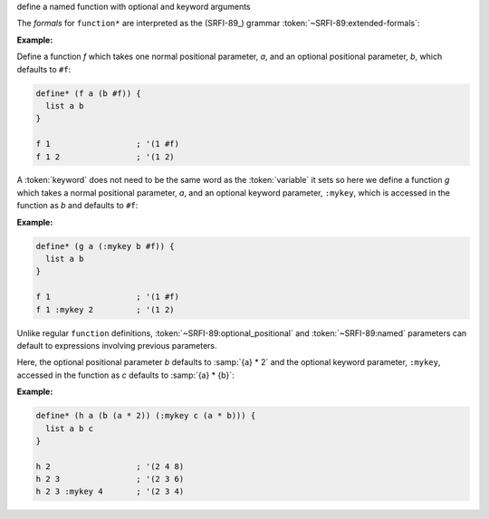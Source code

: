 define a named function with optional and keyword arguments

The `formals` for ``function*`` are interpreted as the (SRFI-89_)
grammar :token:`~SRFI-89:extended-formals`:

.. productionlist:: SRFI-89
   extended_formals : variable | ( `extended_def_formals` )
   extended_def_formals :   `positional_section` `named_section`? `rest_section`
			: | `named_section`? `positional_section` `rest_section`
   positional_section : `required_positional`* `optional_positional`*
   required_positional : variable
   optional_positional : "(" variable expression ")"
   named_section : `named`+
   named :   `required_named`
         : | `optional_named`
   required_named : "(" keyword variable ")"
   optional_named : "(" keyword variable expression ")"
   rest_section : "&" variable
                : | empty



:Example:

Define a function `f` which takes one normal positional parameter,
`a`, and an optional positional parameter, `b`, which defaults to
``#f``:

.. code-block:: idio

   define* (f a (b #f)) {
     list a b
   }

   f 1                  ; '(1 #f)
   f 1 2                ; '(1 2)

A :token:`keyword` does not need to be the same word as the
:token:`variable` it sets so here we define a function `g` which takes
a normal positional parameter, `a`, and an optional keyword parameter,
``:mykey``, which is accessed in the function as `b` and defaults to
``#f``:

:Example:

.. code-block:: idio

   define* (g a (:mykey b #f)) {
     list a b
   }

   f 1                  ; '(1 #f)
   f 1 :mykey 2         ; '(1 2)

Unlike regular ``function`` definitions,
:token:`~SRFI-89:optional_positional` and :token:`~SRFI-89:named`
parameters can default to expressions involving previous parameters.

Here, the optional positional parameter `b` defaults to :samp:`{a} *
2` and the optional keyword parameter, ``:mykey``, accessed in the
function as `c` defaults to :samp:`{a} * {b}`:

:Example:

.. code-block:: idio

   define* (h a (b (a * 2)) (:mykey c (a * b))) {
     list a b c
   }

   h 2                  ; '(2 4 8)
   h 2 3                ; '(2 3 6)
   h 2 3 :mykey 4       ; '(2 3 4)
